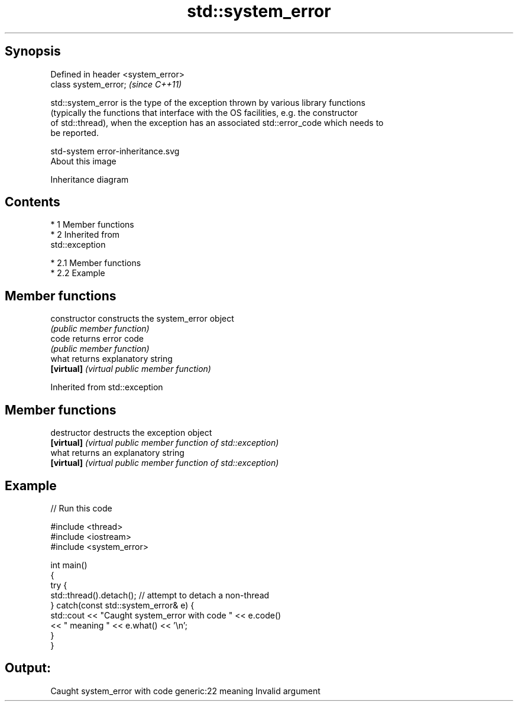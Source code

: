 .TH std::system_error 3 "Apr 19 2014" "1.0.0" "C++ Standard Libary"
.SH Synopsis
   Defined in header <system_error>
   class system_error;               \fI(since C++11)\fP

   std::system_error is the type of the exception thrown by various library functions
   (typically the functions that interface with the OS facilities, e.g. the constructor
   of std::thread), when the exception has an associated std::error_code which needs to
   be reported.

   std-system error-inheritance.svg
   About this image

                                   Inheritance diagram

.SH Contents

     * 1 Member functions
     * 2 Inherited from
       std::exception

          * 2.1 Member functions
          * 2.2 Example

.SH Member functions

   constructor   constructs the system_error object
                 \fI(public member function)\fP
   code          returns error code
                 \fI(public member function)\fP
   what          returns explanatory string
   \fB[virtual]\fP     \fI(virtual public member function)\fP

Inherited from std::exception

.SH Member functions

   destructor   destructs the exception object
   \fB[virtual]\fP    \fI(virtual public member function of std::exception)\fP
   what         returns an explanatory string
   \fB[virtual]\fP    \fI(virtual public member function of std::exception)\fP

.SH Example

   
// Run this code

 #include <thread>
 #include <iostream>
 #include <system_error>

 int main()
 {
     try {
         std::thread().detach(); // attempt to detach a non-thread
     } catch(const std::system_error& e) {
         std::cout << "Caught system_error with code " << e.code()
                   << " meaning " << e.what() << '\\n';
     }
 }

.SH Output:

 Caught system_error with code generic:22 meaning Invalid argument
